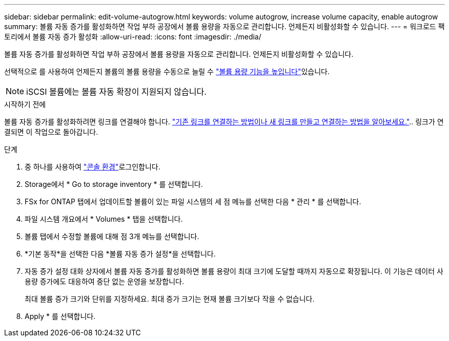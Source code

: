 ---
sidebar: sidebar 
permalink: edit-volume-autogrow.html 
keywords: volume autogrow, increase volume capacity, enable autogrow 
summary: 볼륨 자동 증가를 활성화하면 작업 부하 공장에서 볼륨 용량을 자동으로 관리합니다. 언제든지 비활성화할 수 있습니다. 
---
= 워크로드 팩토리에서 볼륨 자동 증가 활성화
:allow-uri-read: 
:icons: font
:imagesdir: ./media/


[role="lead"]
볼륨 자동 증가를 활성화하면 작업 부하 공장에서 볼륨 용량을 자동으로 관리합니다. 언제든지 비활성화할 수 있습니다.

선택적으로 를 사용하여 언제든지 볼륨의 볼륨 용량을 수동으로 늘릴 수 link:increase-volume-capacity.html["볼륨 용량 기능을 높입니다"]있습니다.


NOTE: iSCSI 볼륨에는 볼륨 자동 확장이 지원되지 않습니다.

.시작하기 전에
볼륨 자동 증가를 활성화하려면 링크를 연결해야 합니다. link:https://docs.netapp.com/us-en/workload-fsx-ontap/create-link.html["기존 링크를 연결하는 방법이나 새 링크를 만들고 연결하는 방법을 알아보세요."].. 링크가 연결되면 이 작업으로 돌아갑니다.

.단계
. 중 하나를 사용하여 link:https://docs.netapp.com/us-en/workload-setup-admin/console-experiences.html["콘솔 환경"^]로그인합니다.
. Storage에서 * Go to storage inventory * 를 선택합니다.
. FSx for ONTAP 탭에서 업데이트할 볼륨이 있는 파일 시스템의 세 점 메뉴를 선택한 다음 * 관리 * 를 선택합니다.
. 파일 시스템 개요에서 * Volumes * 탭을 선택합니다.
. 볼륨 탭에서 수정할 볼륨에 대해 점 3개 메뉴를 선택합니다.
. *기본 동작*을 선택한 다음 *볼륨 자동 증가 설정*을 선택합니다.
. 자동 증가 설정 대화 상자에서 볼륨 자동 증가를 활성화하면 볼륨 용량이 최대 크기에 도달할 때까지 자동으로 확장됩니다. 이 기능은 데이터 사용량 증가에도 대응하여 중단 없는 운영을 보장합니다.
+
최대 볼륨 증가 크기와 단위를 지정하세요. 최대 증가 크기는 현재 볼륨 크기보다 작을 수 없습니다.

. Apply * 를 선택합니다.

